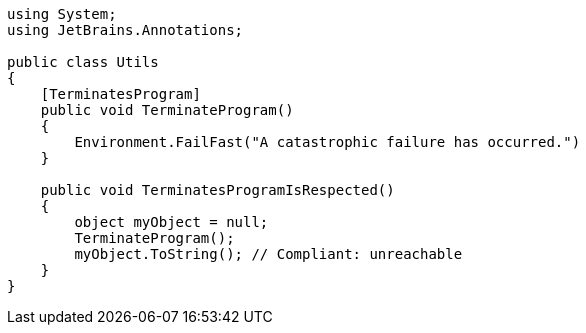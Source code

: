 [source,csharp]
----
using System;
using JetBrains.Annotations;

public class Utils
{
    [TerminatesProgram]
    public void TerminateProgram()
    {
        Environment.FailFast("A catastrophic failure has occurred.")
    }

    public void TerminatesProgramIsRespected()
    {
        object myObject = null;
        TerminateProgram();
        myObject.ToString(); // Compliant: unreachable
    }
}
----
